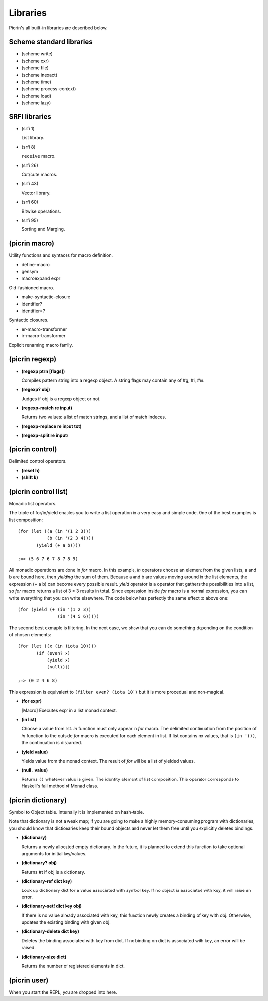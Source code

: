 Libraries
=========

Picrin's all built-in libraries are described below.

Scheme standard libraries
-------------------------

- (scheme write)
- (scheme cxr)
- (scheme file)
- (scheme inexact)
- (scheme time)
- (scheme process-context)
- (scheme load)
- (scheme lazy)

SRFI libraries
--------------

- (srfi 1)

  List library.

- (srfi 8)

  ``receive`` macro.

- (srfi 26)

  Cut/cute macros.

- (srfi 43)

  Vector library.

- (srfi 60)

  Bitwise operations.

- (srfi 95)

  Sorting and Marging.

(picrin macro)
--------------

Utility functions and syntaces for macro definition.

- define-macro
- gensym
- macroexpand expr

Old-fashioned macro.

- make-syntactic-closure
- identifier?
- identifier=?

Syntactic closures.

- er-macro-transformer
- ir-macro-transformer

Explicit renaming macro family.

(picrin regexp)
---------------

- **(regexp ptrn [flags])**

  Compiles pattern string into a regexp object. A string flags may contain any of #\g, #\i, #\m.

- **(regexp? obj)**

  Judges if obj is a regexp object or not.

- **(regexp-match re input)**

  Returns two values: a list of match strings, and a list of match indeces.

- **(regexp-replace re input txt)**
- **(regexp-split re input)**


(picrin control)
----------------

Delimited control operators.

- **(reset h)**
- **(shift k)**

(picrin control list)
---------------------

Monadic list operators.

The triple of for/in/yield enables you to write a list operation in a very easy and simple code. One of the best examples is list composition::

  (for (let ((a (in '(1 2 3)))
             (b (in '(2 3 4))))
         (yield (+ a b))))

  ;=> (5 6 7 6 7 8 7 8 9)

All monadic operations are done in *for* macro. In this example, *in* operators choose an element from the given lists, a and b are bound here, then *yielding* the sum of them. Because a and b are values moving around in the list elements, the expression (+ a b) can become every possible result. *yield* operator is a operator that gathers the possibilities into a list, so *for* macro returns a list of 3 * 3 results in total. Since expression inside *for* macro is a normal expression, you can write everything that you can write elsewhere. The code below has perfectly the same effect to above one::

  (for (yield (+ (in '(1 2 3))
                 (in '(4 5 6)))))

The second best exmaple is filtering. In the next case, we show that you can do something depending on the condition of chosen elements::

  (for (let ((x (in (iota 10))))
         (if (even? x)
             (yield x)
             (null))))

  ;=> (0 2 4 6 8)

This expression is equivalent to ``(filter even? (iota 10))`` but it is more procedual and non-magical.

- **(for expr)**

  [Macro] Executes expr in a list monad context.

- **(in list)**

  Choose a value from list. *in* function must only appear in *for* macro. The delimited continuation from the position of *in* function to the outside *for* macro is executed for each element in list. If list contains no values, that is ``(in '())``, the continuation is discarded.

- **(yield value)**

  Yields value from the monad context. The result of *for* will be a list of yielded values.

- **(null . value)**

  Returns ``()`` whatever value is given. The identity element of list composition. This operator corresponds to Haskell's fail method of Monad class.


(picrin dictionary)
-------------------

Symbol to Object table. Internally it is implemented on hash-table.

Note that dictionary is not a weak map; if you are going to make a highly memory-consuming program with dictionaries, you should know that dictionaries keep their bound objects and never let them free until you explicitly deletes bindings.

- **(dictionary)**

  Returns a newly allocated empty dictionary. In the future, it is planned to extend this function to take optional arguments for initial key/values.

- **(dictionary? obj)**

  Returns #t if obj is a dictionary.

- **(dictionary-ref dict key)**

  Look up dictionary dict for a value associated with symbol key. If no object is associated with key, it will raise an error.

- **(dictionary-set! dict key obj)**

  If there is no value already associated with key, this function newly creates a binding of key with obj. Otherwise, updates the existing binding with given obj.

- **(dictionary-delete dict key)**

  Deletes the binding associated with key from dict. If no binding on dict is associated with key, an error will be raised.

- **(dictionary-size dict)**

  Returns the number of registered elements in dict.


(picrin user)
-------------

When you start the REPL, you are dropped into here.


